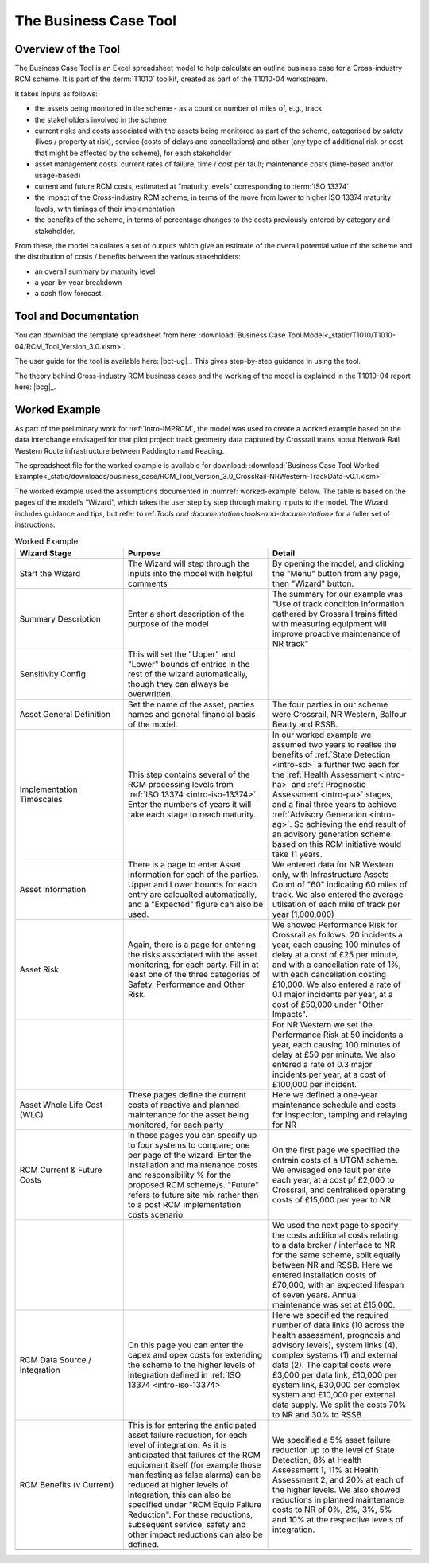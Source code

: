 .. heading sequence */* = - ^ "

.. .. cssclass:: imprcm-wip

.. _business-case-tool:

************************
The Business Case Tool
************************

Overview of the Tool
=====================

The Business Case Tool is an Excel spreadsheet model to help calculate an outline business case for a Cross-industry RCM scheme. It is part of the :term:`T1010` toolkit, created as part of the T1010-04 workstream.

It takes inputs as follows:

- the assets being monitored in the scheme - as a count or number of miles of, e.g., track
- the stakeholders involved in the scheme
- current risks and costs associated with the assets being monitored as part of the scheme, categorised by safety (lives / property at risk), service (costs of delays and cancellations) and other (any type of additional risk or cost that might be affected by the scheme), for each stakeholder
- asset management costs:  current rates of failure, time / cost per fault; maintenance costs (time-based and/or usage-based)
- current and future RCM costs, estimated at "maturity levels" corresponding to :term:`ISO 13374`
- the impact of the Cross-industry RCM scheme, in terms of the move from lower to higher ISO 13374 maturity levels, with timings of their implementation
- the benefits of the scheme, in terms of percentage changes to the costs previously entered by category and stakeholder.

From these, the model calculates a set of outputs which give an estimate of the overall potential value of the scheme and the distribution of costs / benefits between the various stakeholders:

- an overall summary by maturity level
- a year-by-year breakdown
- a cash flow forecast.

.. _tools-and-documentation:

Tool and Documentation
=======================

You can download the template spreadsheet from here: :download:`Business Case Tool Model<_static/T1010/T1010-04/RCM_Tool_Version_3.0.xlsm>`.


The user guide for the tool is available here: |bct-ug|_. This gives step-by-step guidance in using the tool.

The theory behind Cross-industry RCM business cases and the working of the model is explained in the T1010-04 report here: |bcg|_.

Worked Example
==============

As part of the preliminary work for :ref:`intro-IMPRCM`, the model was used to create a worked example based on the data interchange envisaged for that pilot project: track geometry data captured by Crossrail trains about Network Rail Western Route infrastructure between Paddington and Reading.

The spreadsheet file for the worked example is available for download: :download:`Business Case Tool Worked Example<_static/downloads/business_case/RCM_Tool_Version_3.0_CrossRail-NRWestern-TrackData-v0.1.xlsm>`

The worked example used the assumptions documented in :numref:`worked-example` below. The table is based on the pages of the model’s “Wizard”, which takes the user step by step through making inputs to the model. The Wizard includes guidance and tips, but refer to ref:`Tools and documentation<tools-and-documentation>` for a fuller set of instructions.


.. todo:: PJ complete


.. table:: Worked Example
   :class: table-hover
   :name: worked-example
   :widths: 3 4 4

   +-----------------------------+-----------------------------------------------------------------------------------------------------------------------------------------------------------------------------------------------------------------------------------------------------------------------------------------------------------------------------------------------------------------------------------------------------------------------------+-------------------------------------------------------------------------------------------------------------------------------------------------------------------------------------------------------------------------------------------------------------------------------------------------------------------------------------------------------------------------------------------------------------------------+
   |Wizard Stage                 |Purpose                                                                                                                                                                                                                                                                                                                                                                                                                      |Detail                                                                                                                                                                                                                                                                                                                                                                                                                   |
   +=============================+=============================================================================================================================================================================================================================================================================================================================================================================================================================+=========================================================================================================================================================================================================================================================================================================================================================================================================================+
   |Start the Wizard             |The Wizard will step through the inputs into the model with helpful comments                                                                                                                                                                                                                                                                                                                                                 |By opening the model, and clicking the "Menu" button from any page, then "Wizard" button.                                                                                                                                                                                                                                                                                                                                |
   +-----------------------------+-----------------------------------------------------------------------------------------------------------------------------------------------------------------------------------------------------------------------------------------------------------------------------------------------------------------------------------------------------------------------------------------------------------------------------+-------------------------------------------------------------------------------------------------------------------------------------------------------------------------------------------------------------------------------------------------------------------------------------------------------------------------------------------------------------------------------------------------------------------------+
   |Summary Description          |Enter a short description of the purpose of the model                                                                                                                                                                                                                                                                                                                                                                        |The summary for our example was "Use of track condition information gathered by Crossrail trains fitted with measuring equipment will improve proactive maintenance of NR track"                                                                                                                                                                                                                                         |
   +-----------------------------+-----------------------------------------------------------------------------------------------------------------------------------------------------------------------------------------------------------------------------------------------------------------------------------------------------------------------------------------------------------------------------------------------------------------------------+-------------------------------------------------------------------------------------------------------------------------------------------------------------------------------------------------------------------------------------------------------------------------------------------------------------------------------------------------------------------------------------------------------------------------+
   |Sensitivity Config           |This will set the "Upper" and "Lower" bounds of entries in the rest of the wizard automatically, though they can always be overwritten.                                                                                                                                                                                                                                                                                      |                                                                                                                                                                                                                                                                                                                                                                                                                         |
   +-----------------------------+-----------------------------------------------------------------------------------------------------------------------------------------------------------------------------------------------------------------------------------------------------------------------------------------------------------------------------------------------------------------------------------------------------------------------------+-------------------------------------------------------------------------------------------------------------------------------------------------------------------------------------------------------------------------------------------------------------------------------------------------------------------------------------------------------------------------------------------------------------------------+
   |Asset General Definition     |Set the name of the asset, parties names and general financial basis of the model.                                                                                                                                                                                                                                                                                                                                           |The four parties in our scheme were Crossrail, NR Western, Balfour Beatty and RSSB.                                                                                                                                                                                                                                                                                                                                      |
   +-----------------------------+-----------------------------------------------------------------------------------------------------------------------------------------------------------------------------------------------------------------------------------------------------------------------------------------------------------------------------------------------------------------------------------------------------------------------------+-------------------------------------------------------------------------------------------------------------------------------------------------------------------------------------------------------------------------------------------------------------------------------------------------------------------------------------------------------------------------------------------------------------------------+
   |Implementation Timescales    |This step contains several of the RCM processing levels from :ref:`ISO 13374 <intro-iso-13374>`. Enter the numbers of years it will take each stage to reach maturity.                                                                                                                                                                                                                                                       |In  our worked example we assumed two years to realise the benefits of  :ref:`State Detection <intro-sd>` a further two each for the :ref:`Health Assessment <intro-ha>`  and  :ref:`Prognostic Assessment <intro-pa>` stages, and a final three years to achieve :ref:`Advisory Generation <intro-ag>`. So achieving the end result of an advisory generation scheme based on this RCM initiative would take 11 years.  |
   +-----------------------------+-----------------------------------------------------------------------------------------------------------------------------------------------------------------------------------------------------------------------------------------------------------------------------------------------------------------------------------------------------------------------------------------------------------------------------+-------------------------------------------------------------------------------------------------------------------------------------------------------------------------------------------------------------------------------------------------------------------------------------------------------------------------------------------------------------------------------------------------------------------------+
   |Asset Information            |There is a page to enter Asset Information for each of the parties. Upper and Lower bounds for each entry are calcualted automatically, and a "Expected" figure can also be used.                                                                                                                                                                                                                                            |We entered data for NR Western only, with Infrastructure Assets Count of "60" indicating 60 miles of track. We also entered the average utilsation of each mile of track per year (1,000,000)                                                                                                                                                                                                                            |
   +-----------------------------+-----------------------------------------------------------------------------------------------------------------------------------------------------------------------------------------------------------------------------------------------------------------------------------------------------------------------------------------------------------------------------------------------------------------------------+-------------------------------------------------------------------------------------------------------------------------------------------------------------------------------------------------------------------------------------------------------------------------------------------------------------------------------------------------------------------------------------------------------------------------+
   |Asset Risk                   |Again, there is a page for entering the risks associated with the asset monitoring, for each party. Fill in at least one of the three categories of Safety, Performance and Other Risk.                                                                                                                                                                                                                                      |We showed Performance Risk for Crossrail as follows: 20 incidents a year, each causing 100 minutes of delay at a cost of £25 per minute, and with a cancellation rate of 1%, with each cancellation costing £10,000.  We also entered a rate of 0.1 major incidents per year, at a cost of £50,000 under "Other Impacts".                                                                                                |
   +-----------------------------+-----------------------------------------------------------------------------------------------------------------------------------------------------------------------------------------------------------------------------------------------------------------------------------------------------------------------------------------------------------------------------------------------------------------------------+-------------------------------------------------------------------------------------------------------------------------------------------------------------------------------------------------------------------------------------------------------------------------------------------------------------------------------------------------------------------------------------------------------------------------+
   |                             |                                                                                                                                                                                                                                                                                                                                                                                                                             |For NR Western we set the Performance Risk at 50 incidents a year, each causing 100 minutes of delay at £50 per minute. We also entered a rate of 0.3 major incidents per year, at a cost of £100,000 per incident.                                                                                                                                                                                                      |
   +-----------------------------+-----------------------------------------------------------------------------------------------------------------------------------------------------------------------------------------------------------------------------------------------------------------------------------------------------------------------------------------------------------------------------------------------------------------------------+-------------------------------------------------------------------------------------------------------------------------------------------------------------------------------------------------------------------------------------------------------------------------------------------------------------------------------------------------------------------------------------------------------------------------+
   |Asset Whole Life Cost (WLC)  |These pages define the current costs of reactive and planned maintenance for the asset being monitored, for each party                                                                                                                                                                                                                                                                                                       |Here we defined a one-year maintenance schedule and costs for inspection, tamping and relaying for NR                                                                                                                                                                                                                                                                                                                    |
   +-----------------------------+-----------------------------------------------------------------------------------------------------------------------------------------------------------------------------------------------------------------------------------------------------------------------------------------------------------------------------------------------------------------------------------------------------------------------------+-------------------------------------------------------------------------------------------------------------------------------------------------------------------------------------------------------------------------------------------------------------------------------------------------------------------------------------------------------------------------------------------------------------------------+
   |RCM Current & Future Costs   |In these pages you can specify up to four systems to compare; one per page of the wizard. Enter the installation and maintenance costs and responsibility % for the proposed RCM scheme/s.  "Future" refers to future site mix rather than to a post RCM implementation costs scenario.                                                                                                                                      |On the first page we specified the ontrain costs of a UTGM scheme. We envisaged one fault per site each year, at a cost pf £2,000 to Crossrail, and centralised operating costs of £15,000 per year to NR.                                                                                                                                                                                                               |
   +-----------------------------+-----------------------------------------------------------------------------------------------------------------------------------------------------------------------------------------------------------------------------------------------------------------------------------------------------------------------------------------------------------------------------------------------------------------------------+-------------------------------------------------------------------------------------------------------------------------------------------------------------------------------------------------------------------------------------------------------------------------------------------------------------------------------------------------------------------------------------------------------------------------+
   |                             |                                                                                                                                                                                                                                                                                                                                                                                                                             |We used the next page to specify the costs additional costs relating to a data broker / interface to NR for the same scheme, split equally between NR and RSSB. Here we entered installation costs of £70,000, with an expected lifespan of seven years. Annual maintenance was set at £15,000.                                                                                                                          |
   +-----------------------------+-----------------------------------------------------------------------------------------------------------------------------------------------------------------------------------------------------------------------------------------------------------------------------------------------------------------------------------------------------------------------------------------------------------------------------+-------------------------------------------------------------------------------------------------------------------------------------------------------------------------------------------------------------------------------------------------------------------------------------------------------------------------------------------------------------------------------------------------------------------------+
   |RCM Data Source / Integration|On this page you can enter the capex and opex costs for extending the scheme to the higher levels of integration defined in :ref:`ISO 13374 <intro-iso-13374>`                                                                                                                                                                                                                                                               |Here we specified the required number of data links (10 across the health assessment, prognosis and advisory levels), system links (4), complex systems (1) and external data (2). The capital costs were £3,000 per data link, £10,000 per system link, £30,000 per complex system and £10,000 per external data supply. We split the costs 70% to NR and 30% to RSSB.                                                  |
   +-----------------------------+-----------------------------------------------------------------------------------------------------------------------------------------------------------------------------------------------------------------------------------------------------------------------------------------------------------------------------------------------------------------------------------------------------------------------------+-------------------------------------------------------------------------------------------------------------------------------------------------------------------------------------------------------------------------------------------------------------------------------------------------------------------------------------------------------------------------------------------------------------------------+
   |RCM Benefits (v Current)     |This is for entering the anticipated asset failure reduction, for each level of integration. As it is anticipated that failures of the RCM equipment itself (for example those manifesting as false alarms) can be reduced at higher levels of integration, this can also be specified under "RCM Equip Failure Reduction". For these reductions, subsequent service, safety and other impact reductions can also be defined.|We specified a 5% asset failure reduction up to the level of State Detection, 8% at Health Assessment 1, 11% at Health Assessment 2, and 20% at each of the higher levels. We also showed reductions in planned maintenance costs to NR of 0%, 2%, 3%, 5% and 10% at the respective levels of integration.                                                                                                               |
   +-----------------------------+-----------------------------------------------------------------------------------------------------------------------------------------------------------------------------------------------------------------------------------------------------------------------------------------------------------------------------------------------------------------------------------------------------------------------------+-------------------------------------------------------------------------------------------------------------------------------------------------------------------------------------------------------------------------------------------------------------------------------------------------------------------------------------------------------------------------------------------------------------------------+
   |                             |                                                                                                                                                                                                                                                                                                                                                                                                                             |                                                                                                                                                                                                                                                                                                                                                                                                                         |
   +-----------------------------+-----------------------------------------------------------------------------------------------------------------------------------------------------------------------------------------------------------------------------------------------------------------------------------------------------------------------------------------------------------------------------------------------------------------------------+-------------------------------------------------------------------------------------------------------------------------------------------------------------------------------------------------------------------------------------------------------------------------------------------------------------------------------------------------------------------------------------------------------------------------+

